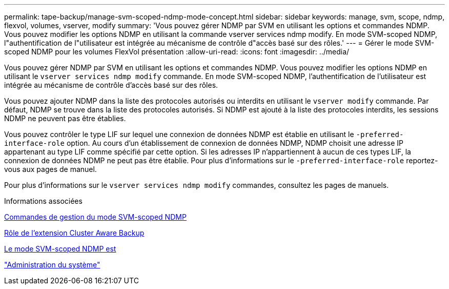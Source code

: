 ---
permalink: tape-backup/manage-svm-scoped-ndmp-mode-concept.html 
sidebar: sidebar 
keywords: manage, svm, scope, ndmp, flexvol, volumes, vserver, modify 
summary: 'Vous pouvez gérer NDMP par SVM en utilisant les options et commandes NDMP. Vous pouvez modifier les options NDMP en utilisant la commande vserver services ndmp modify. En mode SVM-scoped NDMP, l"authentification de l"utilisateur est intégrée au mécanisme de contrôle d"accès basé sur des rôles.' 
---
= Gérer le mode SVM-scoped NDMP pour les volumes FlexVol présentation
:allow-uri-read: 
:icons: font
:imagesdir: ../media/


[role="lead"]
Vous pouvez gérer NDMP par SVM en utilisant les options et commandes NDMP. Vous pouvez modifier les options NDMP en utilisant le `vserver services ndmp modify` commande. En mode SVM-scoped NDMP, l'authentification de l'utilisateur est intégrée au mécanisme de contrôle d'accès basé sur des rôles.

Vous pouvez ajouter NDMP dans la liste des protocoles autorisés ou interdits en utilisant le `vserver modify` commande. Par défaut, NDMP se trouve dans la liste des protocoles autorisés. Si NDMP est ajouté à la liste des protocoles interdits, les sessions NDMP ne peuvent pas être établies.

Vous pouvez contrôler le type LIF sur lequel une connexion de données NDMP est établie en utilisant le `-preferred-interface-role` option. Au cours d'un établissement de connexion de données NDMP, NDMP choisit une adresse IP appartenant au type LIF comme spécifié par cette option. Si les adresses IP n'appartiennent à aucun de ces types LIF, la connexion de données NDMP ne peut pas être établie. Pour plus d'informations sur le `-preferred-interface-role` reportez-vous aux pages de manuel.

Pour plus d'informations sur le `vserver services ndmp modify` commandes, consultez les pages de manuels.

.Informations associées
xref:commands-manage-svm-scoped-ndmp-reference.adoc[Commandes de gestion du mode SVM-scoped NDMP]

xref:cluster-aware-backup-extension-concept.adoc[Rôle de l'extension Cluster Aware Backup]

xref:svm-scoped-ndmp-mode-concept.adoc[Le mode SVM-scoped NDMP est]

link:../system-admin/index.html["Administration du système"]
